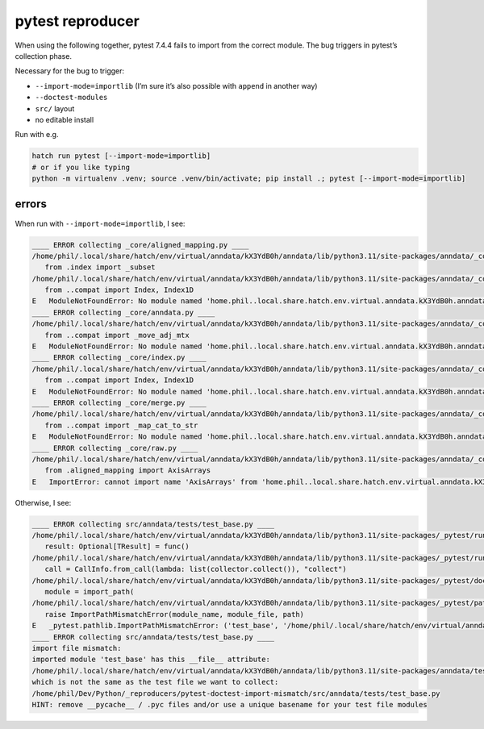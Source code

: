 pytest reproducer
=================

When using the following together, pytest 7.4.4 fails to import from the correct module.
The bug triggers in pytest’s collection phase.

Necessary for the bug to trigger:

- ``--import-mode=importlib`` (I’m sure it’s also possible with ``append`` in another way)
- ``--doctest-modules``
- ``src/`` layout
- no editable install

Run with e.g.

.. code:: bash

   hatch run pytest [--import-mode=importlib]
   # or if you like typing
   python -m virtualenv .venv; source .venv/bin/activate; pip install .; pytest [--import-mode=importlib]

errors
------

When run with ``--import-mode=importlib``, I see:

.. code-block:: pytb

   ____ ERROR collecting _core/aligned_mapping.py ____
   /home/phil/.local/share/hatch/env/virtual/anndata/kX3YdB0h/anndata/lib/python3.11/site-packages/anndata/_core/aligned_mapping.py:15: in <module>
      from .index import _subset
   /home/phil/.local/share/hatch/env/virtual/anndata/kX3YdB0h/anndata/lib/python3.11/site-packages/anndata/_core/index.py:12: in <module>
      from ..compat import Index, Index1D
   E   ModuleNotFoundError: No module named 'home.phil..local.share.hatch.env.virtual.anndata.kX3YdB0h.anndata.lib.python3.11.site-packages.anndata.compat'; 'home.phil..local.share.hatch.env.virtual.anndata.kX3YdB0h.anndata.lib.python3.11.site-packages.anndata' is not a package
   ____ ERROR collecting _core/anndata.py ____
   /home/phil/.local/share/hatch/env/virtual/anndata/kX3YdB0h/anndata/lib/python3.11/site-packages/anndata/_core/anndata.py:24: in <module>
      from ..compat import _move_adj_mtx
   E   ModuleNotFoundError: No module named 'home.phil..local.share.hatch.env.virtual.anndata.kX3YdB0h.anndata.lib.python3.11.site-packages.anndata.compat'; 'home.phil..local.share.hatch.env.virtual.anndata.kX3YdB0h.anndata.lib.python3.11.site-packages.anndata' is not a package
   ____ ERROR collecting _core/index.py ____
   /home/phil/.local/share/hatch/env/virtual/anndata/kX3YdB0h/anndata/lib/python3.11/site-packages/anndata/_core/index.py:12: in <module>
      from ..compat import Index, Index1D
   E   ModuleNotFoundError: No module named 'home.phil..local.share.hatch.env.virtual.anndata.kX3YdB0h.anndata.lib.python3.11.site-packages.anndata.compat'; 'home.phil..local.share.hatch.env.virtual.anndata.kX3YdB0h.anndata.lib.python3.11.site-packages.anndata' is not a package
   ____ ERROR collecting _core/merge.py ____
   /home/phil/.local/share/hatch/env/virtual/anndata/kX3YdB0h/anndata/lib/python3.11/site-packages/anndata/_core/merge.py:28: in <module>
      from ..compat import _map_cat_to_str
   E   ModuleNotFoundError: No module named 'home.phil..local.share.hatch.env.virtual.anndata.kX3YdB0h.anndata.lib.python3.11.site-packages.anndata.compat'; 'home.phil..local.share.hatch.env.virtual.anndata.kX3YdB0h.anndata.lib.python3.11.site-packages.anndata' is not a package
   ____ ERROR collecting _core/raw.py ____
   /home/phil/.local/share/hatch/env/virtual/anndata/kX3YdB0h/anndata/lib/python3.11/site-packages/anndata/_core/raw.py:9: in <module>
      from .aligned_mapping import AxisArrays
   E   ImportError: cannot import name 'AxisArrays' from 'home.phil..local.share.hatch.env.virtual.anndata.kX3YdB0h.anndata.lib.python3.11.site-packages.anndata._core.aligned_mapping' (/home/phil/.local/share/hatch/env/virtual/anndata/kX3YdB0h/anndata/lib/python3.11/site-packages/anndata/_core/aligned_mapping.py)

Otherwise, I see:

.. code-block:: pytb
   
   ____ ERROR collecting src/anndata/tests/test_base.py ____
   /home/phil/.local/share/hatch/env/virtual/anndata/kX3YdB0h/anndata/lib/python3.11/site-packages/_pytest/runner.py:341: in from_call
      result: Optional[TResult] = func()
   /home/phil/.local/share/hatch/env/virtual/anndata/kX3YdB0h/anndata/lib/python3.11/site-packages/_pytest/runner.py:372: in <lambda>
      call = CallInfo.from_call(lambda: list(collector.collect()), "collect")
   /home/phil/.local/share/hatch/env/virtual/anndata/kX3YdB0h/anndata/lib/python3.11/site-packages/_pytest/doctest.py:567: in collect
      module = import_path(
   /home/phil/.local/share/hatch/env/virtual/anndata/kX3YdB0h/anndata/lib/python3.11/site-packages/_pytest/pathlib.py:590: in import_path
      raise ImportPathMismatchError(module_name, module_file, path)
   E   _pytest.pathlib.ImportPathMismatchError: ('test_base', '/home/phil/.local/share/hatch/env/virtual/anndata/kX3YdB0h/anndata/lib/python3.11/site-packages/anndata/tests/test_base.py', PosixPath('/home/phil/Dev/Python/_reproducers/pytest-doctest-import-mismatch/src/anndata/tests/test_base.py'))
   ____ ERROR collecting src/anndata/tests/test_base.py ____
   import file mismatch:
   imported module 'test_base' has this __file__ attribute:
   /home/phil/.local/share/hatch/env/virtual/anndata/kX3YdB0h/anndata/lib/python3.11/site-packages/anndata/tests/test_base.py
   which is not the same as the test file we want to collect:
   /home/phil/Dev/Python/_reproducers/pytest-doctest-import-mismatch/src/anndata/tests/test_base.py
   HINT: remove __pycache__ / .pyc files and/or use a unique basename for your test file modules